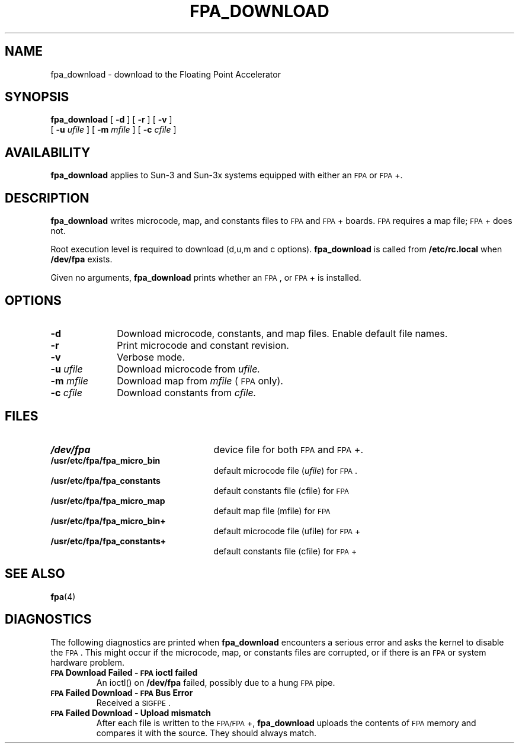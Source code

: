 .\" @(#)fpa_download.8 1.1 92/07/30 SMI; from _source_
.TH FPA_DOWNLOAD 8 "31 January 1990"
.SH NAME
fpa_download \- download to the Floating Point Accelerator
.SH SYNOPSIS
.B fpa_download
[
.B \-d
]
[
.B \-r
]
[
.B \-v
]
.if n .ti +5n
[
.B \-u
.I ufile
]
[
.B \-m
.I mfile
]
[
.B \-c
.I cfile
]
.if t .ti +.5i
.SH AVAILABILITY
.LP
.B fpa_download
applies to Sun-3 and Sun-3x systems
equipped with either an
.SM FPA
or
.SM FPA\s0+.
.SH DESCRIPTION
.IX "FPA+" "" "FPA+ \(em download to the FPA"
.LP
.B fpa_download
writes microcode, map, and constants files to
.SM FPA
and
.SM FPA\s0+
boards.
.SM FPA
requires a map file;
.SM FPA\s0+
does not.
.LP
Root execution level is required to download (d,u,m and c options).
.B fpa_download
is called from
.B /etc/rc.local
when
.B /dev/fpa
exists.
.LP
Given no arguments,
.B fpa_download
prints whether an
.SM FPA\s0,
or
.SM FPA\s0+
is installed.
.SH OPTIONS
.TP 10
.B \-d
Download microcode, constants, and map files.
Enable default file names.
.TP
.B \-r
Print microcode and constant revision.
.TP
.B \-v
Verbose mode.
.TP
.BI \-u " ufile"
Download microcode from
.I ufile.
.TP
.BI \-m " mfile"
Download map from
.I mfile
(\s-1FPA\s0 only).
.TP
.BI \-c " cfile"
Download constants from 
.I cfile.
.SH FILES
.PD 0
.TP 25
.B /dev/fpa
device file for both
.SM FPA
and
.SM FPA\s0+.
.TP
.B /usr/etc/fpa/fpa_micro_bin
default microcode file
.RI ( ufile )
for
.SM FPA\s0.
.TP
.B /usr/etc/fpa/fpa_constants
default constants file (cfile) for
.SM FPA
.TP
.B /usr/etc/fpa/fpa_micro_map
default map file (mfile) for
.SM FPA
.TP
.B /usr/etc/fpa/fpa_micro_bin+
default microcode file (ufile) for
.SM FPA\s0+
.TP
.B /usr/etc/fpa/fpa_constants+
default constants file (cfile) for
.SM FPA\s0+
.PD
.SH "SEE ALSO"
.BR fpa (4)
.SH DIAGNOSTICS
.LP
The following diagnostics are printed when
.B fpa_download
encounters a serious error and asks the kernel to disable the
.SM FPA\s0.
This might occur if the microcode, map, or constants files
are corrupted, or if there is an
.SM FPA
or system hardware problem.
.TP
.B "\s-1FPA\s0 Download Failed - \s-1FPA\s0 ioctl failed"
An ioctl() on
.B /dev/fpa
failed, possibly due to a hung
.SM FPA
pipe.
.TP
.B "\s-1FPA\s0 Failed Download - \s-1FPA\s0 Bus Error"
Received a
.SM SIGFPE\s0.
.TP
.B "\s-1FPA\s0 Failed Download - Upload mismatch"
After each file is written to the
.SM FPA/FPA\s0+,
.B fpa_download
uploads the contents of
.SM FPA
memory and compares it
with the source.  They should always match.
